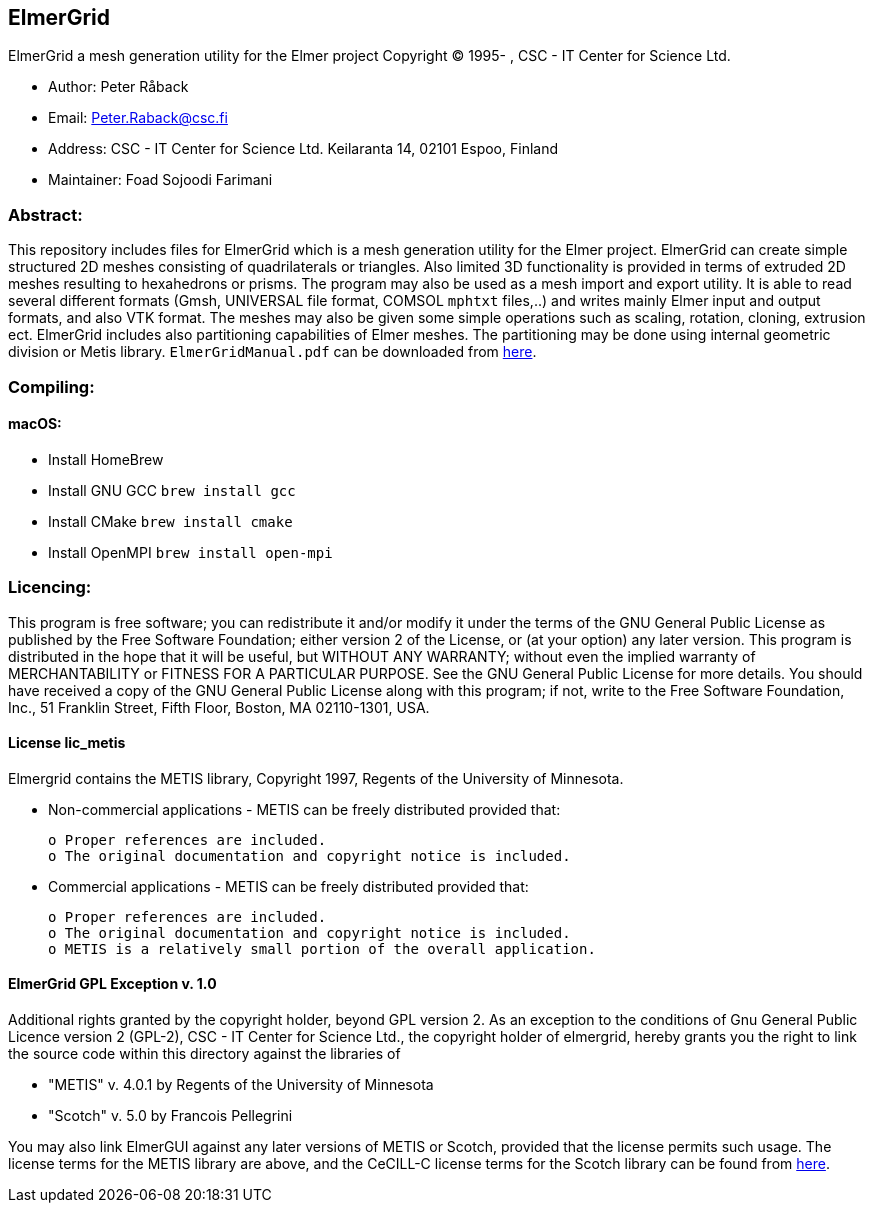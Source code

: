 == ElmerGrid
:author: Foad Sojoodi Farimani
:email: f.s.farimani@gmail.com

ElmerGrid a mesh generation utility for the Elmer project
Copyright (C) 1995- , CSC - IT Center for Science Ltd.

 * Author: Peter Råback
 * Email: Peter.Raback@csc.fi
 * Address: CSC - IT Center for Science Ltd. Keilaranta 14, 02101 Espoo, Finland
 * Maintainer: Foad Sojoodi Farimani

=== Abstract:

[.text-justify]
This repository includes files for ElmerGrid which is a mesh generation utility for the Elmer project. ElmerGrid can create simple structured 2D meshes consisting
of quadrilaterals or triangles. Also limited 3D functionality is provided in terms of extruded 2D meshes resulting to hexahedrons or prisms. The program may also be used as a mesh import and export utility. It is able to read several different formats (Gmsh, UNIVERSAL file format, COMSOL `mphtxt` files,..) and writes mainly Elmer input and output formats, and also VTK format. The meshes may also be given some simple operations such as scaling, rotation, cloning, extrusion ect. ElmerGrid includes also partitioning capabilities of Elmer meshes. The partitioning may be done using internal geometric division or Metis library. `ElmerGridManual.pdf` can be downloaded from https://sourceforge.net/projects/elmerfem/files/ElmerDocumentation/[here]. 


=== Compiling:

==== macOS:

 * Install HomeBrew
 * Install GNU GCC `brew install gcc`
 * Install CMake `brew install cmake`
 * Install OpenMPI `brew install open-mpi`

=== Licencing:

[.text-justify]
This program is free software; you can redistribute it and/or modify it under the terms of the GNU General Public License as published by the Free Software Foundation; either version 2 of the License, or (at your option) any later version. This program is distributed in the hope that it will be useful, but WITHOUT ANY WARRANTY; without even the implied warranty of MERCHANTABILITY or FITNESS FOR A PARTICULAR PURPOSE.  See the GNU General Public License for more details. You should have received a copy of the GNU General Public License along with this program; if not, write to the Free Software Foundation, Inc., 51 Franklin Street, Fifth Floor, Boston, MA  02110-1301, USA.

==== License lic_metis

[.text-justify]
Elmergrid contains the METIS library, Copyright 1997, Regents of the University of Minnesota. 

* Non-commercial applications - METIS can be freely distributed provided that:

    o Proper references are included.
    o The original documentation and copyright notice is included.
          
* Commercial applications - METIS can be freely distributed provided that:

    o Proper references are included.
    o The original documentation and copyright notice is included.
    o METIS is a relatively small portion of the overall application.


==== ElmerGrid GPL Exception v. 1.0

[.text-justify]
Additional rights granted by the copyright holder, beyond GPL version 2. As an exception to the conditions of Gnu General Public Licence version 2 (GPL-2), CSC - IT Center for Science Ltd., the copyright holder of elmergrid, hereby grants you the right to link the source code within this directory against the libraries of

* "METIS" v. 4.0.1 by Regents of the University of Minnesota
* "Scotch" v. 5.0 by Francois Pellegrini

You may also link ElmerGUI against any later versions of METIS or Scotch, provided that the license permits such usage. The license terms for the METIS library are above, and the CeCILL-C license terms for the Scotch library can be found from http://www.labri.fr/perso/pelegrin/scotch/[here].